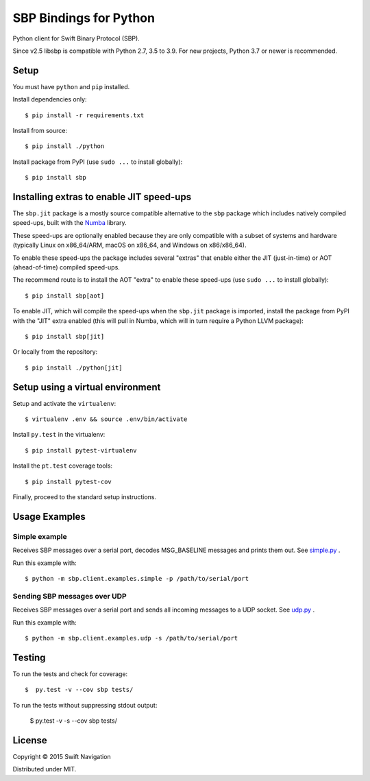 SBP Bindings for Python
=======================

Python client for Swift Binary Protocol (SBP). 

Since v2.5 libsbp is compatible with Python 2.7, 3.5 to 3.9. For new projects,
Python 3.7 or newer is recommended.

Setup
-----

You must have ``python`` and ``pip`` installed.

Install dependencies only::

  $ pip install -r requirements.txt

Install from source::

  $ pip install ./python

Install package from PyPI (use ``sudo ...`` to install globally)::

  $ pip install sbp

Installing extras to enable JIT speed-ups
-----------------------------------------

The ``sbp.jit`` package is a mostly source compatible alternative to the
``sbp`` package which includes natively compiled speed-ups, built with the
`Numba`_ library.

.. _Numba: https://numba.pydata.org

These speed-ups are optionally enabled because they are only compatible with a
subset of systems and hardware (typically Linux on x86_64/ARM, macOS on x86_64,
and Windows on x86/x86_64).

To enable these speed-ups the package includes several "extras" that enable
either the JIT (just-in-time) or AOT (ahead-of-time) compiled speed-ups.

The recommend route is to install the AOT "extra" to enable these speed-ups
(use ``sudo ...`` to install globally)::

  $ pip install sbp[aot]

To enable JIT, which will compile the speed-ups when the ``sbp.jit`` package is
imported, install the package from PyPI with the "JIT" extra enabled (this will
pull in Numba, which will in turn require a Python LLVM package)::

  $ pip install sbp[jit]

Or locally from the repository::

  $ pip install ./python[jit]

Setup using a virtual environment
---------------------------------

Setup and activate the ``virtualenv``::

   $ virtualenv .env && source .env/bin/activate

Install ``py.test`` in the virtualenv::

   $ pip install pytest-virtualenv

Install the ``pt.test`` coverage tools::

   $ pip install pytest-cov

Finally, proceed to the standard setup instructions.

Usage Examples
--------------

Simple example
~~~~~~~~~~~~~~

Receives SBP messages over a serial port, decodes MSG_BASELINE
messages and prints them out. See `simple.py`_ .

Run this example with::

  $ python -m sbp.client.examples.simple -p /path/to/serial/port

Sending SBP messages over UDP
~~~~~~~~~~~~~~~~~~~~~~~~~~~~~

Receives SBP messages over a serial port and sends all incoming
messages to a UDP socket. See `udp.py`_ .

Run this example with::

  $ python -m sbp.client.examples.udp -s /path/to/serial/port

Testing
--------------

To run the tests and check for coverage::

  $  py.test -v --cov sbp tests/

To run the tests without suppressing stdout output:

  $  py.test -v -s --cov sbp tests/

License
-------

Copyright © 2015 Swift Navigation

Distributed under MIT.

.. _simple.py: https://github.com/swift-nav/libsbp/blob/master/python/sbp/client/examples/simple.py
.. _udp.py: https://github.com/swift-nav/libsbp/blob/master/python/sbp/client/examples/udp.py
